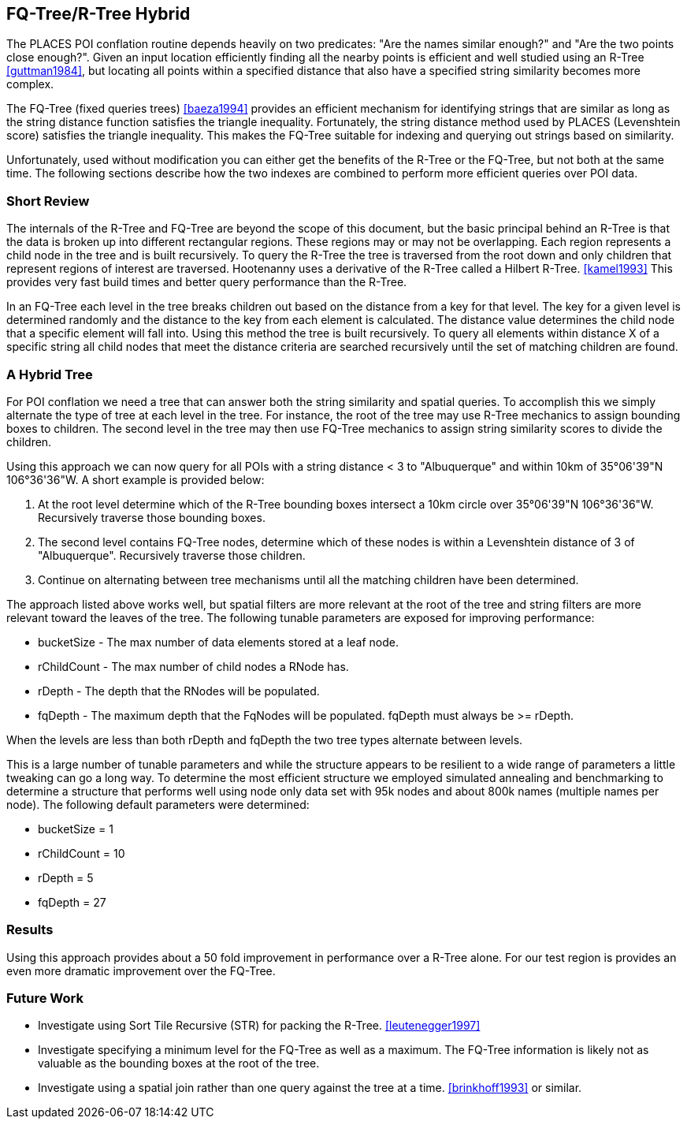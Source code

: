 
[[fq-tree]]
== FQ-Tree/R-Tree Hybrid

The PLACES POI conflation routine depends heavily on two predicates: "Are the
names similar enough?" and "Are the two points close enough?". Given an input
location efficiently finding all the nearby points is efficient and well studied
using an R-Tree <<guttman1984>>, but locating all points within a specified
distance that also have a specified string similarity becomes more complex.

The FQ-Tree (fixed queries trees) <<baeza1994>> provides an efficient mechanism
for identifying strings that are similar as long as the string distance function
satisfies the triangle inequality. Fortunately, the string distance method used
by PLACES (Levenshtein score) satisfies the triangle inequality. This makes the
FQ-Tree suitable for indexing and querying out strings based on similarity.

Unfortunately, used without modification you can either get the benefits of the
R-Tree or the FQ-Tree, but not both at the same time. The following sections
describe how the two indexes are combined to perform more efficient queries
over POI data.

=== Short Review

The internals of the R-Tree and FQ-Tree are beyond the scope of this document,
but the basic principal behind an R-Tree is that the data is broken up into
different rectangular regions. These regions may or may not be overlapping. Each
region represents a child node in the tree and is built recursively. To query
the R-Tree the tree is traversed from the root down and only children that
represent regions of interest are traversed. Hootenanny uses a derivative of the
R-Tree called a Hilbert R-Tree. <<kamel1993>> This provides very fast build
times and better query performance than the R-Tree.

In an FQ-Tree each level in the tree breaks children out based on the distance
from a key for that level. The key for a given level is determined randomly and
the distance to the key from each element is calculated. The distance value
determines the child node that a specific element will fall into. Using this
method the tree is built recursively. To query all elements within distance X of
a specific string all child nodes that meet the distance criteria are searched
recursively until the set of matching children are found.

=== A Hybrid Tree

For POI conflation we need a tree that can answer both the string similarity and
spatial queries. To accomplish this we simply alternate the type of tree at each
level in the tree. For instance, the root of the tree may use R-Tree mechanics
to assign bounding boxes to children. The second level in the tree may then use
FQ-Tree mechanics to assign string similarity scores to divide the children.

Using this approach we can now query for all POIs with a string distance < 3 to
"Albuquerque" and within 10km of 35°06'39"N 106°36'36"W. A short example is
provided below:

1. At the root level determine which of the R-Tree bounding boxes intersect a
   10km circle over 35°06'39"N 106°36'36"W. Recursively traverse those bounding
   boxes.
2. The second level contains FQ-Tree nodes, determine which of these nodes is
   within a Levenshtein distance of 3 of "Albuquerque". Recursively traverse
   those children.
3. Continue on alternating between tree mechanisms until all the matching
   children have been determined.

The approach listed above works well, but spatial filters are more relevant at
the root of the tree and string filters are more relevant toward the leaves of
the tree. The following tunable parameters are exposed for improving
performance:

* bucketSize - The max number of data elements stored at a leaf node.
* rChildCount - The max number of child nodes a RNode has.
* rDepth - The depth that the RNodes will be populated.
* fqDepth - The maximum depth that the FqNodes will be populated. fqDepth must
  always be >= rDepth.

When the levels are less than both rDepth and fqDepth the two tree types
alternate between levels.

This is a large number of tunable parameters and while the structure appears to
be resilient to a wide range of parameters a little tweaking can go a long way. 
To determine the most efficient structure we employed simulated annealing and
benchmarking to determine a structure that performs well using node only data
set with 95k nodes and about 800k names (multiple names per node). The following
default parameters were determined:

* bucketSize = 1
* rChildCount = 10
* rDepth = 5
* fqDepth = 27

=== Results

Using this approach provides about a 50 fold improvement in performance over a
R-Tree alone. For our test region is provides an even more dramatic improvement
over the FQ-Tree.

=== Future Work

* Investigate using Sort Tile Recursive (STR) for packing the R-Tree.
  <<leutenegger1997>>
* Investigate specifying a minimum level for the FQ-Tree as well as a maximum.
  The FQ-Tree information is likely not as valuable as the bounding boxes at the
  root of the tree.
* Investigate using a spatial join rather than one query against the tree at a
  time. <<brinkhoff1993>> or similar.

